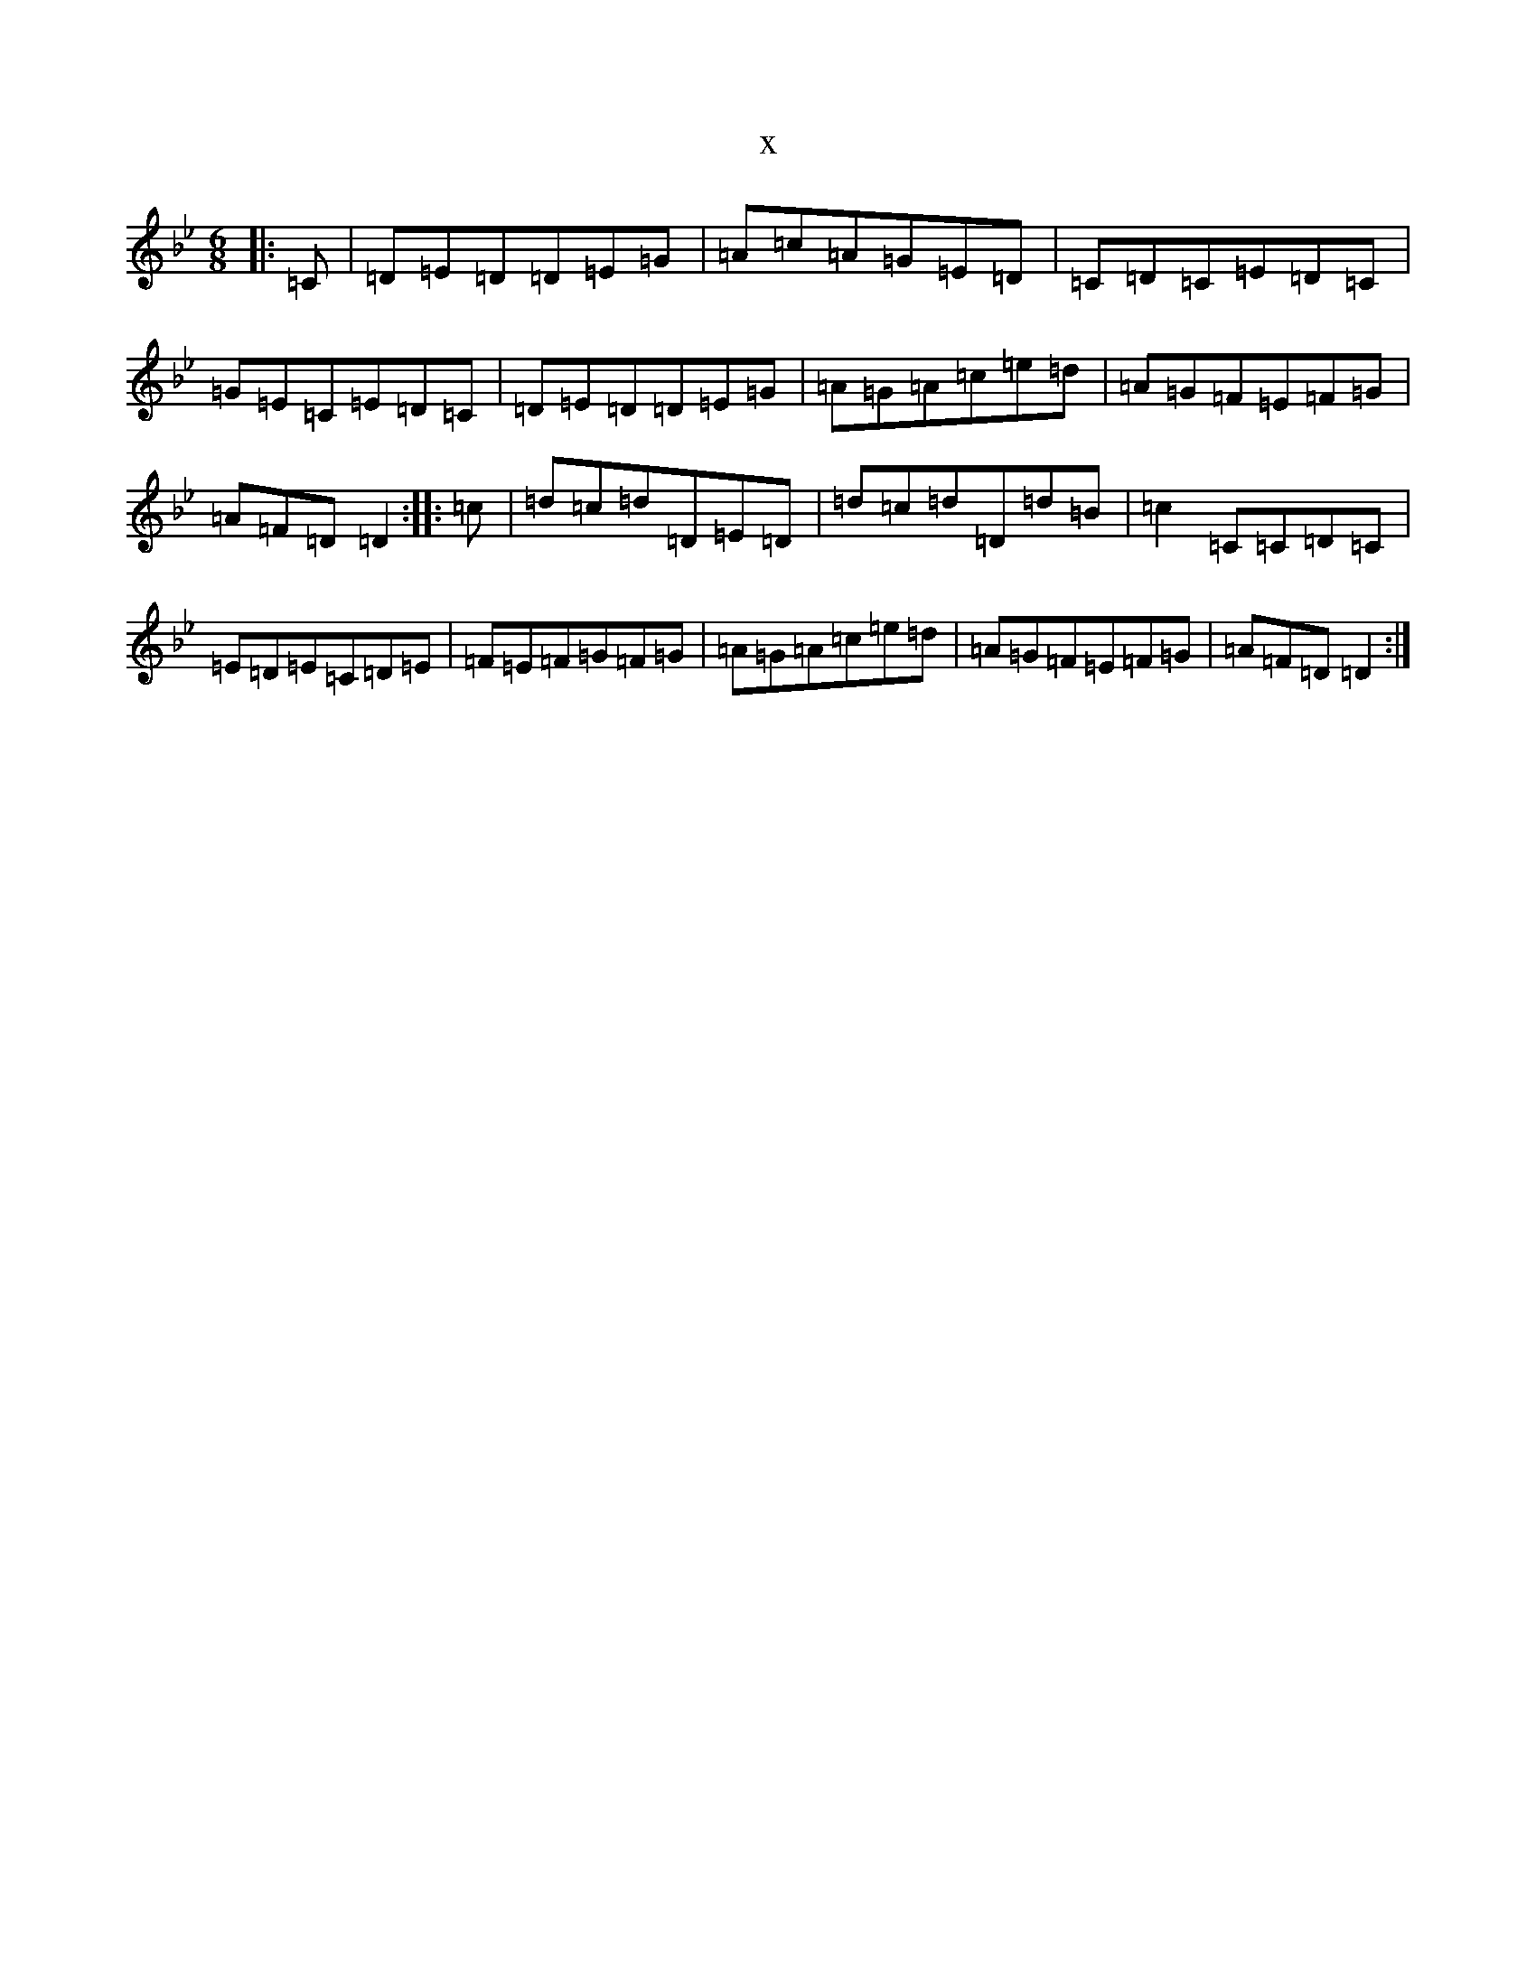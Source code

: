 X:15863
T:x
L:1/8
M:6/8
K: C Dorian
|:=C|=D=E=D=D=E=G|=A=c=A=G=E=D|=C=D=C=E=D=C|=G=E=C=E=D=C|=D=E=D=D=E=G|=A=G=A=c=e=d|=A=G=F=E=F=G|=A=F=D=D2:||:=c|=d=c=d=D=E=D|=d=c=d=D=d=B|=c2=C=C=D=C|=E=D=E=C=D=E|=F=E=F=G=F=G|=A=G=A=c=e=d|=A=G=F=E=F=G|=A=F=D=D2:|